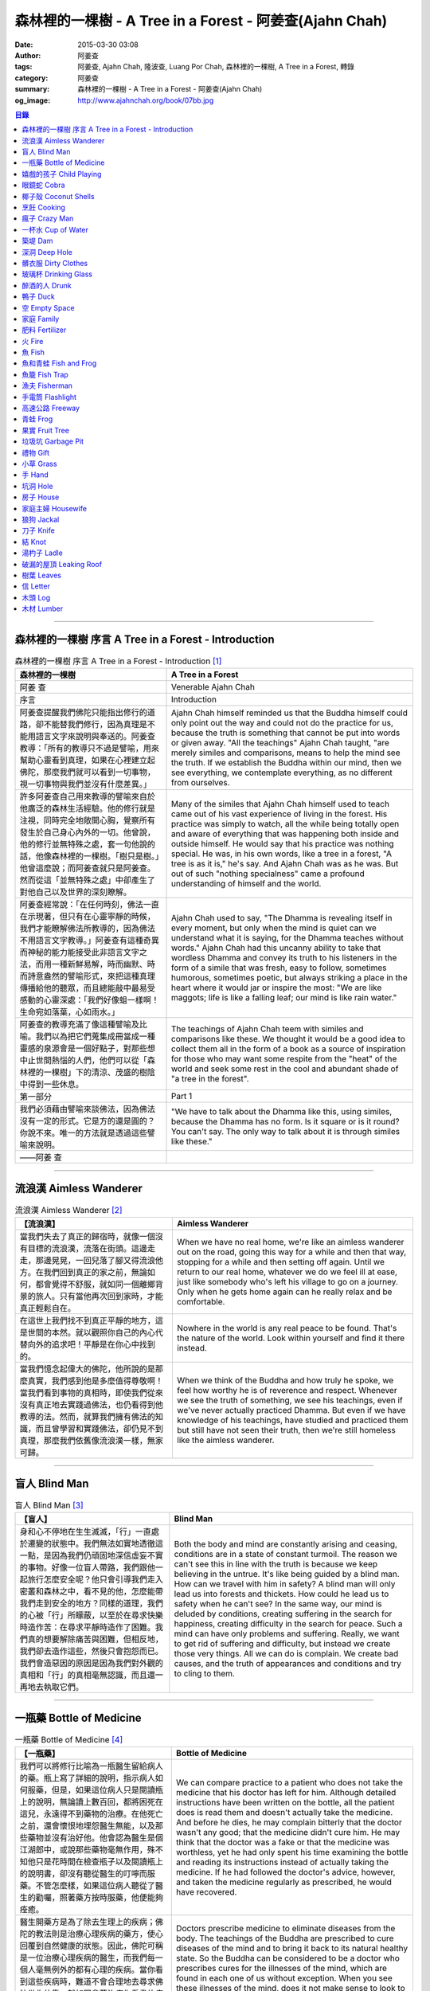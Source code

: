 森林裡的一棵樹 - A Tree in a Forest - 阿姜查(Ajahn Chah)
########################################################

:date: 2015-03-30 03:08
:author: 阿姜查
:tags: 阿姜查, Ajahn Chah, 隆波查, Luang Por Chah, 森林裡的一棵樹, A Tree in a Forest, 轉錄
:category: 阿姜查
:summary: 森林裡的一棵樹 - A Tree in a Forest - 阿姜查(Ajahn Chah)
:og_image: http://www.ajahnchah.org/book/07bb.jpg


.. contents:: 目錄
   :depth: 1

----

森林裡的一棵樹 序言 A Tree in a Forest - Introduction
+++++++++++++++++++++++++++++++++++++++++++++++++++++

.. list-table:: 森林裡的一棵樹 序言 A Tree in a Forest - Introduction [1]_
   :header-rows: 1

   * - 森林裡的一棵樹

     - A Tree in a Forest

   * - 阿姜 查

     - Venerable Ajahn Chah

   * - 序言

     - Introduction

   * - 阿姜查提醒我們佛陀只能指出修行的道路，卻不能替我們修行，因為真理是不能用語言文字來說明與奉送的。阿姜查教導：「所有的教導只不過是譬喻，用來幫助心靈看到真理，如果在心裡建立起佛陀，那麼我們就可以看到一切事物，視一切事物與我們並沒有什麼差異。」

     - Ajahn Chah himself reminded us that the Buddha himself could only point out the way and could not do the practice for us, because the truth is something that cannot be put into words or given away. "All the teachings" Ajahn Chah taught, "are merely similes and comparisons, means to help the mind see the truth. If we establish the Buddha within our mind, then we see everything, we contemplate everything, as no different from ourselves.

   * - 許多阿姜查自己用來教導的譬喻來自於他廣泛的森林生活經驗。他的修行就是注視，同時完全地敞開心胸，覺察所有發生於自己身心內外的一切。他曾說，他的修行並無特殊之處，套一句他說的話，他像森林裡的一棵樹。「樹只是樹。」他曾這麼說；而阿姜查就只是阿姜查。然而從這「並無特殊之處」中卻產生了對他自己以及世界的深刻瞭解。

     - Many of the similes that Ajahn Chah himself used to teach came out of his vast experience of living in the forest. His practice was simply to watch, all the while being totally open and aware of everything that was happening both inside and outside himself. He would say that his practice was nothing special. He was, in his own words, like a tree in a forest, "A tree is as it is," he's say. And Ajahn Chah was as he was. But out of such "nothing specialness" came a profound understanding of himself and the world.

   * - 阿姜查經常說：「在任何時刻，佛法一直在示現著，但只有在心靈寧靜的時候，我們才能瞭解佛法所教導的，因為佛法不用語言文字教導。」阿姜查有這種奇異而神秘的能力能接受此非語言文字之法，而用一種新鮮易解，時而幽默、時而詩意盎然的譬喻形式，來把這種真理傳播給他的聽眾，而且總能敲中最易受感動的心靈深處：「我們好像蛆一樣啊！生命宛如落葉，心如雨水。」

     - Ajahn Chah used to say, "The Dhamma is revealing itself in every moment, but only when the mind is quiet can we understand what it is saying, for the Dhamma teaches without words." Ajahn Chah had this uncanny ability to take that wordless Dhamma and convey its truth to his listeners in the form of a simile that was fresh, easy to follow, sometimes humorous, sometimes poetic, but always striking a place in the heart where it would jar or inspire the most: "We are like maggots; life is like a falling leaf; our mind is like rain water."

   * - 阿姜查的教導充滿了像這種譬喻及比喻。我們以為把它們蒐集成冊當成一種靈感的泉源會是一個好點子，對那些想中止世間熱惱的人們，他們可以從「森林裡的一棵樹」下的清涼、茂盛的樹陰中得到一些休息。

     - The teachings of Ajahn Chah teem with similes and comparisons like these. We thought it would be a good idea to collect them all in the form of a book as a source of inspiration for those who may want some respite from the "heat" of the world and seek some rest in the cool and abundant shade of "a tree in the forest".

   * - 第一部分

     - Part 1

   * - 我們必須藉由譬喻來談佛法，因為佛法沒有一定的形式。它是方的還是圓的？你說不來。唯一的方法就是透過這些譬喻來說明。

     - "We have to talk about the Dhamma like this, using similes, because the Dhamma has no form. Is it square or is it round? You can't say. The only way to talk about it is through similes like these."

   * - ——阿姜 查

     - 

----

流浪漢 Aimless Wanderer
+++++++++++++++++++++++

.. list-table:: 流浪漢 Aimless Wanderer [2]_
   :header-rows: 1

   * - 【流浪漢】

     - Aimless Wanderer

   * - 當我們失去了真正的歸宿時，就像一個沒有目標的流浪漢，流落在街頭。這邊走走，那邊晃晃，一回兒落了腳又得流浪他方。在我們回到真正的家之前，無論如何，都會覺得不舒服，就如同一個離鄉背景的旅人。只有當他再次回到家時，才能真正輕鬆自在。

     - When we have no real home, we're like an aimless wanderer out on the road, going this way for a while and then that way, stopping for a while and then setting off again. Until we return to our real home, whatever we do we feel ill at ease, just like somebody who's left his village to go on a journey. Only when he gets home again can he really relax and be comfortable.

   * - 在這世上我們找不到真正平靜的地方，這是世間的本然。就以觀照你自己的內心代替向外的追求吧！平靜是在你心中找到的。

     - Nowhere in the world is any real peace to be found. That's the nature of the world. Look within yourself and find it there instead.

   * - 當我們憶念起偉大的佛陀，他所說的是那麼真實，我們感到他是多麼值得尊敬啊！當我們看到事物的真相時，即使我們從來沒有真正地去實踐過佛法，也仍看得到他教導的法。然而，就算我們擁有佛法的知識，而且曾學習和實踐佛法，卻仍見不到真理，那麼我們依舊像流浪漢一樣，無家可歸。

     - When we think of the Buddha and how truly he spoke, we feel how worthy he is of reverence and respect. Whenever we see the truth of something, we see his teachings, even if we've never actually practiced Dhamma. But even if we have knowledge of his teachings, have studied and practiced them but still have not seen their truth, then we're still homeless like the aimless wanderer.

----

盲人 Blind Man
++++++++++++++

.. list-table:: 盲人 Blind Man [3]_
   :header-rows: 1

   * - 【盲人】

     - Blind Man

   * - 身和心不停地在生生滅滅，「行」一直處於遷變的狀態中。我們無法如實地透徹這一點，是因為我們仍頑固地深信虛妄不實的事物。好像一位盲人帶路，我們跟他一起旅行怎麼安全呢？他只會引導我們走入密叢和森林之中，看不見的他，怎麼能帶我們走到安全的地方？同樣的道理，我們的心被「行」所矇蔽，以至於在尋求快樂時造作苦：在尋求平靜時造作了困難。我們真的想要解除痛苦與困難，但相反地，我們卻去造作這些，然後只會抱怨而已。我們會造惡因的原因是因為我們對外觀的真相和「行」的真相毫無認識，而且還一再地去執取它們。

     - Both the body and mind are constantly arising and ceasing, conditions are in a state of constant turmoil. The reason we can't see this in line with the truth is because we keep believing in the untrue. It's like being guided by a blind man. How can we travel with him in safety? A blind man will only lead us into forests and thickets. How could he lead us to safety when he can't see? In the same way, our mind is deluded by conditions, creating suffering in the search for happiness, creating difficulty in the search for peace. Such a mind can have only problems and suffering. Really, we want to get rid of suffering and difficulty, but instead we create those very things. All we can do is complain. We create bad causes, and the truth of appearances and conditions and try to cling to them.

----

一瓶藥 Bottle of Medicine
+++++++++++++++++++++++++

.. list-table:: 一瓶藥 Bottle of Medicine [4]_
   :header-rows: 1

   * - 【一瓶藥】

     - Bottle of Medicine

   * - 我們可以將修行比喻為一瓶醫生留給病人的藥。瓶上寫了詳細的說明，指示病人如何服藥，但是，如果這位病人只是閱讀瓶上的說明，無論讀上數百回，都將困死在這兒，永遠得不到藥物的治療。在他死亡之前，還會懷恨地埋怨醫生無能，以及那些藥物並沒有治好他。他會認為醫生是個江湖郎中，或說那些藥物毫無作用，殊不知他只是花時間在檢查瓶子以及閱讀瓶上的說明書，卻沒有聽從醫生的叮嚀而服藥。不管怎麼樣，如果這位病人聽從了醫生的勸囑，照著藥方按時服藥，他便能夠痊癒。

     - We can compare practice to a patient who does not take the medicine that his doctor has left for him. Although detailed instructions have been written on the bottle, all the patient does is read them and doesn't actually take the medicine. And before he dies, he may complain bitterly that the doctor wasn't any good; that the medicine didn't cure him. He may think that the doctor was a fake or that the medicine was worthless, yet he had only spent his time examining the bottle and reading its instructions instead of actually taking the medicine. If he had followed the doctor's advice, however, and taken the medicine regularly as prescribed, he would have recovered.

   * - 醫生開藥方是為了除去生理上的疾病；佛陀的教法則是治療心理疾病的藥方，使心回覆到自然健康的狀態。因此，佛陀可稱是一位治療心理疾病的醫生，而我們每一個人毫無例外的都有心理的疾病。當你看到這些疾病時，難道不會合理地去尋求佛法做為依靠，就如同拿藥治療你看書的病一般嗎？

     - Doctors prescribe medicine to eliminate diseases from the body. The teachings of the Buddha are prescribed to cure diseases of the mind and to bring it back to its natural healthy state. So the Buddha can be considered to be a doctor who prescribes cures for the illnesses of the mind, which are found in each one of us without exception. When you see these illnesses of the mind, does it not make sense to look to the Dhamma as support, as medicine to cure your illnesses?

----

嬉戲的孩子 Child Playing
++++++++++++++++++++++++

.. list-table:: 嬉戲的孩子 Child Playing [5]_
   :header-rows: 1

   * - 【嬉戲的孩子】

     - Child Playing

   * - 我們對心性反覆地思惟之後，將會瞭解，心就只是心，不會有別的了。我們會明白，心就是心，這是它的本然。如果我們清楚地看清這一點，我們就不會去執著念頭和感覺，只要持續不斷地告訴自己：「它就是如此」，我們就不必要再加些什麼了。當這顆心如實地瞭解，它就能放下一切。雖然仍會有念頭和感覺，但是，每一個念頭和感覺都將失去作用。

     - When we have contemplated the nature of the heart many times, we will come to understand that the heart's ways are just as they are and can't be otherwise. They make up the nature of the heart. If we see this clearly, then we can detach from thoughts and feelings. And we don't have to add on anything more if we constantly tell ourselves that "that's just the way it is." When the heart truly understands, it lets go of everything. Thinking and feeling will be deprived of power.

   * - 就像剛開始被一個喜歡玩卻會干擾我們的小孩煩擾得很厲害，所以我們責打他，但是，事後我們逐漸明白活潑好動是小孩子的天性，於是我們會任他去玩。我們放下了，我們的煩惱也就消失了。為什麼煩惱會消失呢？因為，現在我們已經接受了孩子的天性，看法也已經改變了，而且已經接受事物的真實面目。我們放下，然後心將會變得更平靜。現在，我們已經有了正見。

     - It is like at first being annoyed by a child who likes to play in ways that annoy us so much we scold or spank him. But later we understand that it's natural for a child to play and act like that, so we leave him alone. We let go and our troubles are over. Why are they over? Because we now accept the natural ways of children. Our outlook has changed and we now accept the true nature of things. We let go and our heart becomes more peaceful. We now have right understanding.

----

眼鏡蛇 Cobra
++++++++++++

.. list-table:: 眼鏡蛇 Cobra [6]_
   :header-rows: 1

   * - 【眼鏡蛇】

     - Cobra

   * - 心理的活動就像能致人於死的眼鏡蛇。假如我們不去打擾一條眼鏡蛇，它自然會走它的；即使它非常毒，我們也不會受到它的影響；只要我們不走近它或去捉它，它就不會來咬我們。眼鏡蛇會照著它的本性行動，事情就是如此！如果你聰明的話，就別去惹它。同樣地，就讓那些不好的和好的順其自然——依它的本性而隨它去不要執著喜歡和不喜歡，如同你不會去打擾眼鏡蛇一樣。

     - Mental activity is like a deadly, poisonous cobra. If we don't interfere with a cobra, it simply goes its own way. Even though it may be extremely poisonous, we are not affected by it. We don't go near it, or take hold of it, and so it doesn't bite us. The cobra does what is natural for a cobra to do. That's the way it is. If you are clever, you'll leave it alone. Likewise, you let be that which is not good - you let it be according to its own nature. You also let be that which is good. Don't grab at liking and disliking, just as you wouldn't grab at the cobra.

   * - 一個聰明的人，將會以這種態度來對待在他心中升起的種種情緒。當善的情緒在心中生起時，讓它自是善的，並且瞭解它的本然；同樣地，我們也讓惡的自是惡的，讓它順其自然。不要執著，因為我們什麼都不要！我們不要惡，也不要善；我們不要負擔和輕鬆，乃至不求快樂和痛苦。當我們的欲求止息時，平靜便穩固地建立起來了。

     - One who is clever will have this kind of attitude towards the various moods that arise in his mind. When goodness arises, we let it be good. We understand its nature. In the same, we let be the non-good. We let it be according to its nature. We don't take hold of it because we don't want anything. We don't want evil. We don't want good. We don't want heaviness or lightness, happiness or suffering. When our wanting is at an end, peace is firmly established.

----

椰子殼 Coconut Shells
+++++++++++++++++++++

.. list-table:: 椰子殼 Coconut Shells [7]_
   :header-rows: 1

   * - 【椰子殼】

     - Coconut Shells

   * - 欲是染著的，但首先我們必須有欲才能開始修行「道」。假設你到市場去買椰子，提著它們回來時，路上，有人問你：「你為什麼要買這些椰子呢？」

     - Desire is a defilement. But we must first have desire in order to start practicing the Way. Suppose you went to buy coconuts at the market and while carrying them back home someone asked: "Why did you buy those coconuts?"

   * - 「買來吃啊！」

     - "I bought them to eat," you reply.

   * - 「你連殼也吃嗎？」

     - "Are you going to eat the shells, too?"

   * - 「當然不！」

     - "Of course not!"

   * - 「我不相信。如果你不打算吃殼，又為什麼要買椰子呢？」

     - "I don't believe you," he insists. "If you're not going to eat the shells, then why did you buy them?"

   * - 好，你怎麼說？你要怎樣回答這個問題？

     - Well, what do you say? How are you going to answer that question?

   * - 我們是靠著慾望起修的，如果我們沒有慾望，我們就不會去修行。你知道嗎？！這樣思惟可以產生智慧。例如：那些椰子，你要連殼子也一起吃下去嗎？當然不！那又為什麼要椰子殼呢？因為椰子殼的用途是將椰子給包起來，吃了過後，再將殼給扔掉，就沒問題了。

     - We practice with desire to begin with. If we didn't have desire, we wouldn't practice. Contemplating in this way can give rise to wisdom, you know. For example, those coconuts: Are you going to eat the shells as well? Of course not. Then why do you take them? They're useful for wrapping the coconuts in. If after eating the coconuts you throw the shells away, there is no problem.

   * - 我們的修行也是如此。我們不是要吃殼，只不過現在還不是丟掉殼的時候。我們先將它們收藏起來，就如我們依靠慾望修行一樣，修行便是如此。如果有人硬要說我們連椰子殼也吃，那是他們的事，與我們無關，只要我們清楚自己在做什麼就夠了。

     - Our practice is the same. We keep desire first, just like we do with the coconut shells, for it's still not time to "throw" it away. This is how the practice is. If somebody wants to accuse us of eating coconut shells, that's their business. We know what we're doing.

----

烹飪 Cooking
++++++++++++

.. list-table:: 烹飪 Cooking [8]_
   :header-rows: 1

   * - 【烹飪】

     - Cooking

   * - 首先我們要訓練我們的身和口遠離穢惡，這就是功德。有些人認為要有功德必須整天整夜地背誦巴利文的經句，但事實上，只要使你的身、口清爭無瑕疵，就是功德了。這並不難解，就像在烹調食物，我們放一點點這個，放一點點那個，直到恰到好處、美味可口為止。一旦調配出美味的食物時，就不需再添加任何的東西，因為正確的佐料都已經加了。同樣的道理，確定我們的身行和言語沒有缺失，這樣就可以帶給我們「美味」和恰到好處的功德。

     - At first, we train the body and speech to be free of unwholesomeness. This is virtue. Some people think that to have virtue you must memorize Pali phrases and chant all day and night, but really all you have to do is make your body and speech blameless, and that's virtue. It's not so difficult to understand. It's just like cooking food - put in a little bit of this and a little bit of that until it's just right and it's delicious. And once it's delicious, you don't have to put anything else into it. The right ingredients have already been added. In the same way, taking care that our actions and speech are proper will give us delicious virtue, virtue that is just right.

----

瘋子 Crazy Man
++++++++++++++

.. list-table:: 瘋子 Crazy Man [9]_
   :header-rows: 1

   * - 【瘋子】

     - Crazy Man

   * - 假設一日清晨，你正走在路上要去工作，有個人無禮地向你叫喊辱罵，霎時，你一聽到這辱罵聲，正常的心便立刻轉變了，你覺得很不舒服，覺得很憤怒和受辱，所以你想要報復。

     - Suppose one morning, you're walking to work and a man starts yelling insults at you. As soon as you hear his insults, your mind gets agitated. You don't feel so good, you feel angry and hurt, and you want to get even!

   * - 幾天以後，另一個人來你家拜訪，並且告訴你：「嘿，那幾天辱罵你的那個人，他瘋了！而且已經好幾年了！他都是這樣辱罵每個人，但是沒有人會去在意他說的話。」當你聽到這兒，霎時，自在了起來。那以往積鬱在你身上數日的憤怒和不快，完全地消失了，為什麼呢？因為現在你已知道事情的真相。以前你還不知道時，認為那個人是正常的，所以你會憎恨他，同時也導致你痛苦。一旦真相大白，事過境遷：「噢，他是個瘋子！事情原來如此。」

     - A few days later, another man comes to your house and tells you, "Hey, that man who abused you the other day, he’s crazy! Has been for years! He abuses everybody like that. Nobody takes notice of anything that he says." As soon as you hear this, you are suddenly relieved. That anger and hurt that you've pent up within you all these days melt away completely. Why? Because now you know the truth. Before, you didn't. You thought that man was normal, so you were angry at him and that caused you to suffer. As soon as you found out the truth, however, everything changed: "Oh, he's mad! That explains everything!"

   * - 當你瞭解到這點時，你覺得很舒服，因為你已親身體驗。瞭解了以後，你就能放下。假如你不明白真相，就會去執著。當你認為那位辱罵你的人是正常時，你可能會殺了他，但當你發現事情的真相——他精神失常，你便覺得舒服多了。這就是瞭解真理。

     - When you understand the truth, you feel fine because you know for yourself. Understanding, you can then let go. If you don't know the truth, you cling right there. When you thought that the man who abused you was normal, for example, you could have killed him. But when you found out the truth, that he was mad, you felt much better. This is knowledge of the truth.

   * - 一個見法的人也有類似的經驗。貪、嗔、痴的消失，是以同樣的方式消失的。當我們不了知這三毒時，我們會認為：「我能夠怎樣呢？我的貪和嗔是如此熾盛。」這並不是清明的認知，跟以為那瘋子是神智健全其實是一樣。只有當我們最後知道他精神失常時，我們的焦慮才得以釋懷。沒有任何人能告知你這些，唯有當心親自體認時，它才能絕滅和捨棄執著。

     - Someone who sees the Dhamma has a similar experience. When attachment, aversion and delusion disappear, they disappear in the same way. As long as we don't know these things, we think, "What can I do? I have so much greed and aversion." This is not clear knowledge. It's just the same as when we thought the madman was sane. Until we learned that he was really otherwise, we weren't able to let go of our hurt and anger. Only when the mind sees for itself, can it uproot and relinquish attachment.

----

一杯水 Cup of Water
+++++++++++++++++++

.. list-table:: 一杯水 Cup of Water [10]_
   :header-rows: 1

   * - 【一杯水】

     - Cup of Water

   * - 來拜訪我的人中，有很多在社會上已有著高等的地位，他們當中有富商、大學畢業的、教師與政府官員。他們內心充滿對事物的種種看法。他們太聰明了，以致聽不進別人的話。這就像一杯水。如果一個杯子裡充滿了骯髒不新鮮的水，它並沒有什麼用處。只有當髒水倒盡，它才有可用之處。你們必須先除去你們充滿意見的心，然後才能領悟。我們的修行是超越聰明與愚痴的，如果你認為你很聰明、富有、重要、是佛學專家，這就掩蓋了「無我」的真諦了。你所見到的只是自己——我、我的。然而，佛教是入下「自我」的。那些太聰明的人將永遠學不到東西，他們首先必須除去他們的才智——空掉他們的「杯子」。

     - Many of those who came to see me have a high standing in the community. Among them are merchants, college graduates, teachers, and government officials. Their minds are filled with opinions about things. They are too clever to listen to others. It is like a cup of water. If a cup is filled with stale, dirty water, it is useless. Only after the old water has been thrown out can the cup become useful again. You must empty your minds of opinions, then you will see. Our practice goes beyond cleverness and stupidity. If you think that you are clever, wealthy, important, or an expert in Buddhism, you cover up the truth of non-self - I and mine. But Buddhism is letting go of self. Those who are too clever will never learn. They must first get rid of their cleverness, first empty their "cup".

----

築堤 Dam
++++++++

.. list-table:: 築堤 Dam [11]_
   :header-rows: 1

   * - 【築堤】

     - Dam

   * - 在定力的訓練裡，是去修行以使心能安定和堅毅，這能帶來心的平靜。通常，我們這顆心是搖擺不定的，要控制它很困難。心隨著感官外馳散亂，就像水到處流竄一樣。雖說如此，人類卻懂得如何控制水，而使它更益於人類。人類很聰明，他們知道如何築堤防水，興建大型水庫和渠道——這一切都只是為了治理水，使水能更充分地被運用而不致於到處亂竄，最後流到最低處，而浪費了水的功能。

     - The training in concentration is the practice to make the mind firm and steady. This brings about peacefulness of mind. Usually our minds are moving and restless, hard to control. The mind follows sense distractions wildly, just like water flowing this way and that. Men, though, know how to control water so that it is of greater use to mankind. Men are clever. They know how to dam water, make large reservoirs and canals - all of this merely to channel water and make it more usable, so that it doesn't run wild and eventually settle down into a few low spots, its usefulness wasted.

   * - 同樣的，這顆已經「築堤」、被控制、經常訓練的心，將會獲得難以計量的利益。佛陀自己教導說：「已被控制的心，會帶來真正的快樂，因此，為了最大的利益，你們得好好訓練你們的心！」相同地，我們週遭所看到的動物——大象、馬、水牛等等，在它們能被利用來工作之前，都必須先受過訓練，也唯有在訓練之後，它們的力量才能帶給我們利益。

     - So, too, the mind that is dammed and controlled, trained constantly, will be of immeasurable benefit. The Buddha himself taught, "The mind that has been controlled brings true happiness, so train your minds well for the highest benefits." Similarly, the animals we see around us - elephants, horses, buffalos, and so on - must be trained before they can be useful for work. Only after they have been trained is their strength of benefit to us.

   * - 同樣的道理，已「築堤」的心將帶來比一顆未經訓練的心還要多倍的福澤。佛陀和他的聖弟子們，和我們都一樣在同一個方法下起步——有一顆未經訓練的心。但是，看看他們後來是如何成為我們所尊敬的對象，並且看我們能從他們的教化中得到多少的利益。真的，看看從這些曾經體驗心的訓練而為了達到解脫自在的人們身上，到底帶來了什麼樣的利益給整個世界。在所有的職業中或任何的情形況下，一顆受過控制與訓練的心是套更好且能幫助我們的設備，訓練過的心可以保持我們的生活平衡，使工作更得心應手。並且要發展和培養理性，以便控制我們的行動。只要我們追隨這顆訓練得宜的心，最後，喜悅也會隨著增長起來。

     - In the same way, the mind that has been trained will bring many more blessings than an untrained mind. The Buddha and His Noble Disciples all started out in the same way as us - with untrained minds. But, afterwards, look how they became the subjects of reverence for us all. And see how much benefit we can gain from their teachings. Indeed see what benefits have come to the entire world from these men who had gone through the training of the mind to reach the freedom beyond. The mind controlled and trained is better equipped to help us in all professions, in all situations. The disciplined mind will keep our lives balanced, make work easier, and develop and nurture reason to govern our actions. In the end, our happiness will increase accordingly as we follow the proper mind training.

----

深洞 Deep Hole
++++++++++++++

.. list-table:: 深洞 Deep Hole [12]_
   :header-rows: 1

   * - 【深洞】

     - Deep Hole

   * - 大多數人想行善只是為了功德，但是他們卻不願捨棄惡行，這就叫做「洞太深了」。

     - Most people just want to perform good deeds to make merit, but they don't want to give up wrongdoing. It's just that "the hole is too deep."

   * - 假設有一個洞，洞下面有東西，現在，只要有人將他的手伸進洞裡卻摸不著底面的話，他就會說：「洞太深了。」如果有百或千個人將他們的手伸進洞裡，他們也同樣會說：「這個洞太深了。」可是，卻沒人會說是自己的手太短了！我們必須回到自己身上，退一步反觀自己，不要埋怨是洞太深，而應該回過頭來看看你自己的手臂。如果你可以看透這點，那麼，在你的性靈道上便能更上一層樓，進而尋找到快樂。

     - Suppose there was a hole and there was something at the bottom of it. Now anyone who put his hand into the hole and didn't reach the bottom would say the hole was too deep. If a hundred or a thousand people put their hands down the hole, they'd all say, "The hole is too deep!" No one would say that his arm was too short. We have to come back to ourselves. We have to take a step back and look at ourselves. Don't blame the hole for being too deep. Turn around and look at your own arm. If you can see this, then you will make progress on the spiritual path and will find happiness.

----

髒衣服 Dirty Clothes
++++++++++++++++++++

.. list-table:: 髒衣服 Dirty Clothes [13]_
   :header-rows: 1

   * - 【髒衣服】

     - Dirty Clothes

   * - 當我們的身體是髒的，而且穿上髒的衣服時，我們的心也將感到不舒服和沮喪，這是很自然的事。如果我們保持身體潔淨，穿乾淨、整齊的衣服，便能使我們的心輕快高興起來。

       同樣地，不守戒律，我們的身行和言語也就不清淨，這就是造成心理的不快樂、苦惱而沉重的原因。如果我們遠離了正確的修行，這會障礙我們徹見存在我們心中的法的本質。健全的身行和言語在於一顆正確訓練的心。因為是心傳達命令給身和語，所以，我們必須由「訓練我們的心」來不斷修行。

     - It is only natural that when our body is dirty and we put on dirty clothes that our mind will not be light and cheerful but will feel uncomfortable and depressed. So, too, when morality is not practiced, our bodily actions and speech are dirty. This causes the mind to be unhappy, uncomfortable, and distressed. We become separated from right practice and this prevents us from penetrating into the essence of the Dhamma in our mind. Wholesome bodily actions and speech themselves depend on the mind properly trained, since mind orders body and speech. Therefore, we must continue to practice by training our minds.

----

玻璃杯 Drinking Glass
+++++++++++++++++++++

.. list-table:: 玻璃杯 Drinking Glass [14]_
   :header-rows: 1

   * - 【玻璃杯】

     - Drinking Glass

   * - 我如何找到正見呢？我就簡單地以手中正握著的杯子回答你們。它對我們而言似乎是清潔實用的，可用來飲水，更可以長時間的保存。所謂的正見是要將它看做是破的玻璃，彷彿已經碎裂了。不久以後，它將破碎。如果你在使用它時，心存這種見解——它只是元素所組合而成的杯子的形狀，終歸破滅。那麼不論它發生什麼事，你都不會有任何煩惱。同樣的道理，身體就像這杯子，它也將破碎、死亡，你們必須瞭解這個道理。但是，瞭解這個道理並不表示你應該結束自己的生命，就像不應該因此去打碎這杯子或丟掉它一樣。杯子是個可以使用直到它自然破損的東西。同樣地，身體有如一輛車子，利用它直到它回歸自然。你們該做的是去瞭解一切事物的本然。這種正見可以使你們無繫縛地生存於整個變動的世界中。

     - How can you find right understanding? I can answer you simply by using this glass of water I am holding. It appears to us as clean and useful, something to drink from and keep for a long time. Right understanding is to see this as broken glass, as if it has already been shattered. Sooner or later, it will be shattered. If you keep this understanding while you are using it - that all it is is a combination of elements which come together in this form and then break apart - then no matter what happens to the glass, you will have no problem. The body is like the glass. It is also going to break apart and die. You have to understand that. Yet when you do, it doesn't mean you should go and kill yourself, just as you shouldn't take the glass and break it or throw it away. The glass is something to use until it falls apart in its own natural way. In the same way, the body is a vehicle to use until goes its own way. Your task is to see what the natural way of things is. This understanding can make you free in all the changing circumstances of the entire world.

----

醉酒的人 Drunk
++++++++++++++

.. list-table:: 醉酒的人 Drunk [15]_
   :header-rows: 1

   * - 【醉酒的人】

     - Drunk

   * - 任何人執著於感官就好比一位肝藏還沒被破壞的好酒者，不知道什麼時候才喝得夠。他繼續沉浸其中，不知節制地喝，喝上癮了，到後來必定會生病受苦。

     - Anyone attached to the senses is like a drunkard whose liver is not yet cooked. He does not know when he has had enough. He continues to indulge and drink carelessly. He's caught badly and later suffers illness and pain.

----

鴨子 Duck
+++++++++

.. list-table:: 鴨子 Duck [16]_
   :header-rows: 1

   * - 【鴨子】

     - Duck

   * - 你的修行就好像養鴨一樣。你的責任便是餵牠和給它水。不管鴨子成長得快或慢都是鴨的事，與你無關。放下，然後盡你自己的責任。你的責任就是修行。如果修行的速度迅速或遲緩，清清楚楚即可，別去強迫它。這種的修行具有良好的基礎。

     - Your practice is like raising a duck. Your duty is to feed it and give it water. Whether the duck grows fast or slowly is its business, not yours. Let it go and just do your own work. Your business is to practice. If it's fast or slow, just know it, don't try to force it. This kind of practice has a good foundation.

----

空 Empty Space
++++++++++++++

.. list-table:: 空 Empty Space [17]_
   :header-rows: 1

   * - 【空】

     - Empty Space

   * - 人們響往涅槃，不過，一旦你告訴他們那兒空無一物時，心裡馬上起第二想。但那兒什麼也沒有，空無一物。看看這兒的屋頂和地板；屋頂代表「有」，而地板也代表「有」，你可以站在屋頂上，也可以站在地板上，但是，在屋頂和地板之間的空間卻無處可站。沒有「有」的地方，就是「空」的所在；直接地，涅槃即是「空」。人們一聽到這兒便退卻不想去了。他們怕會見不著自己的孩子和親戚。

     - People want to go to Nibbana but when you tell them that there is nothing there, they begin to have second thoughts. But there's nothing there, nothing at all! Look at the roof and floor here. Think of the roof as a "becoming" and the floor as a "becoming", too. You can stand on the roof and you can stand on the floor, but in the empty space between the roof and the floor there is no place to stand. Where there is no becoming, that's where there's emptiness, and to put it bluntly, we say that Nibbana is this emptiness. People hear this and they back up a bit. They don't want to go. They're afraid that they won't see their children or relatives.

   * - 這就是為什麼當我們祝福在家人的時候，會說：「祝你們長壽、美麗、健康、快樂。」他們就會很高興，可是，一旦你談起「放下」和「空」時，他們便不想聽了。但你是否見過一個外表美麗、體力充沛或非常或非常幸福的老人？沒有！然而我們卻說：「長壽、美麗、健康、快樂。」他們也非常歡喜。他們執著「有」，執著生死輪迴。他們歡喜站在屋頂和地板上面，很少有人敢「站」在中間的「空」間。

     - That's why whenever we bless the laity by wishing them long life, beauty, and strength, they become very happy. However, if we start talking about letting go and about emptiness they don't want to hear about it. But have you ever seen a very old person with a beautiful complexion, or a lot of strength, or a lot of happiness? No! But we wish them long life; beauty, happiness and strength, and they are all pleased. They're attached to becoming, to the cycle of birth and death. They prefer to stand on the roof or on the floor. Few are they who dare to stand in the empty space between.

----

家庭 Family
+++++++++++

.. list-table:: 家庭 Family [18]_
   :header-rows: 1

   * - 【家庭】

     - Family

   * - 如果你想尋找佛法，它不在森林裡、山裡或洞穴中，而是在心裡。法有它自己的語言，那就是「經驗的語言」。概念與經驗之間有極大的差異。就以一杯熱水裡，都會有相同的經驗——熱，我們可以用不同語言的文字來表達。同樣地，任何人只要深入地洞察內心，不論什麼文化、地域或語言也會有相同的經驗。如果在你們心中，賞到了真理的滋味、法的滋味，你們會像一個大家庭一樣，猶如父母、兄弟、姐妹，因為你們已賞到了與所有人都一致的「心的本質」。

     - If you want to find Dhamma, it has nothing to do with the forest with mountains or the caves. It's only in the heart, and has its own language of experience. There is a great difference between concepts and direct experience. With a glass of hot water, whoever puts his finger into it will have the same experience - hot - which can be expressed in as many different words as there are different languages. Similarly, whoever looks deeply into the heart will have the same experience, no matter what his nationality, culture, or language may be. If in your heart you come to that taste of truth, of Dhamma, then you become like one big family - like mother and father, sisters and brothers - because you've tasted that essence of the heart which is the same for all.

----

肥料 Fertilizer
+++++++++++++++

.. list-table:: 肥料 Fertilizer [19]_
   :header-rows: 1

   * - 【肥料】

     - Fertilizer

   * - 我們的雜染好似我們修行的肥料。如同我們取一些髒的東西——雞屎、牛糞，灑在我們的果樹上，長出來的果實才會豐碩且香甜。在痛苦之中，有快樂；在煩惱(混亂)之中有寧靜。

     - Our defilements are like fertilizer for our practice. It's the same as taking filthy stuff like chicken manure and buffalo dung to fertilize our fruit trees so that the fruit will be sweet and abundant. In suffering, there is happiness; in confusion there is calm.

----

火 Fire
+++++++

.. list-table:: 火 Fire [20]_
   :header-rows: 1

   * - 【火】

     - Fire

   * - 世上沒有一朝可成之事，所以剛開始在我們的修行裡，是看不到什麼結果的。就像我常告訴你們的譬喻：一個人試圖磨擦兩根木棍取火，他告訴自己說：「他們說這裡有火。」於是便開始使勁地磨擦。他很性急，不斷地磨擦，就是沒什麼耐性，心想火，卻一直沒有火的影子。他有點灰心，所以就停下來休息一會兒，後來又再開始，但是到了那時候，熱度都已經冷卻，所以進展得很慢。他就是磨擦持續的時間不夠久，以致一再地磨擦又磨擦，直到疲倦了，就將整個工作停頓下來，再說，他不只是疲倦，同時也變得愈來愈灰心，最後完全放棄且很堅決地說：「這裡根本沒有火。」

     - Nothing happens immediately, so in the beginning we can't see any results from our practice. This is like the example that I have often given you of the man who tries to make fire by rubbing two sticks together. "They say there's fire here!" He says, looking at his sticks. He then begins rubbing energetically. He rubs on and on, but soon becomes impatient. He wants to have that fire, but the fire just won't come, so he gets discouraged and stops to rest for while. When he starts again the initial heat that he had worked up has already been lost so the going is slow. He just doesn't keep at long enough. He rubs and rubs until he is tired and stops altogether. Not only is he tired, but he becomes more and more discouraged. "There is no fire here!" He finally decides and gives up completely.

   * - 事實上，他一直在做，但是卻沒有足夠的熱度可以引火，火一直潛在那兒，只是他沒有持續到最後。除非我們能達到平靜，否則心將依舊如前。因此我們偉大的導師說：「只要繼續做，繼續修行。」我們可能會認為：「如果我仍然不懂，我該怎麼辦才好？」但是，除非我們如法修持，否則智慧是不會現前的，所以我們說要持續地修行。只要不停地修行，我們就會開始思索自己的所作所為和修行。

     - Actually he was doing the work, but there wasn't enough heat to start the fire. The fire was there all the time, but he didn't carry on to the end. Likewise with the mind. Until we are able to reach peace, the mind will continue in its confusion. For this reason the teacher says, "Just keep on doing it. Keep on with the practice!" Maybe we think, "If I don't yet understand, how can I do it?" Until we're able to practice properly, wisdom won't arise. So we say just keep on with it.

----

魚 Fish
+++++++

.. list-table:: 魚 Fish [21]_
   :header-rows: 1

   * - 【魚】

     - Fish

   * - 我們不想要慾望，但是，如果沒有慾望，為何修行呢？我們要有修行的慾望。「想要」與「不想要」，兩者皆是雜染、煩惱、無明和愚痴。佛陀也有慾望。慾望一直存在著，它只是心的一種現象。有智慧的人也有慾望，但是，沒有執著。我們的慾望，就好像在網中抓一條大魚一樣——我們需要等待，直到大魚筋疲力盡之後，便可以輕易的捕獲它。但我們得一直盯著它使它無法逃脫。

     - We don't want desire, but if there is no desire, why practice? We must have desire to practice. Buddha had desire too. It's there all the time, but it's only a condition of the mind. Those with wisdom, however, have desire but no attachment. Our desires are like catching a big fish in a net - we must wait until the fish loses strength and then we can catch it easily. But all the time we must keep on watching it so that it doesn't escape.

----

魚和青蛙 Fish and Frog
++++++++++++++++++++++

.. list-table:: 魚和青蛙 Fish and Frog [22]_
   :header-rows: 1

   * - 【魚和青蛙】

     - Fish and Frog

   * - 如果你執著於感官，就跟上了鉤的魚兒一樣，當漁夫來了儘管你怎樣掙扎，都無法掙脫。事實上，你並不像一隻上鉤的魚兒，而更像一隻青蛙。青蛙是把整個釣鉤吞進腸子裡頭，而魚兒祗是口被鉤住而已！

     - If you attach to the senses, you're the same as a fish caught on a hook. When the fisherman comes, you can struggle all you want, but you won't be able to get loose. Actually you're not caught like a fish, but more like a frog. A frog gulps down the whole hook right to its guts. A fish just gets it caught in its mouth.

----

魚籠 Fish Trap
++++++++++++++

.. list-table:: 魚籠 Fish Trap [23]_
   :header-rows: 1

   * - 【魚籠】

     - Fish Trap

   * - 如果你清楚地看到了事物的利害關係，就不須等到他人來告訴你。回想一下一位在他魚籠裡找到東西的漁夫的故事。他知道有東西在裡面，也聽到它在魚籠裡面拍動。他認為是一隻魚，於是便將手伸進魚籠裡，竟發現是另一類生物。他看不見所以無法確定到底是什麼。可能是修鰻，不過也有可能是條蛇。如果將它扔掉，他也許會後悔……，如果是條鰻，就可以成為晚餐的佳餚。從另外一方面來看，如果他持續不放，最後竟發覺是條蛇，它可能就會咬他，不過不敢確定。但是，他的慾望卻強烈到不肯放手，只因為那可能就是條鰻。在他抓出的那一刻，霎時見到是條蛇時，不論如何，都會毫不遲疑地馬上扔開它，而不須等到他人喊：「嘿，那是條蛇趕快扔了它！」親睹蛇時比聽人家的警告更清楚地告訴他應該怎麼做。為什麼呢？因為他認識危險——蛇會咬你，並且會導致你死亡。這還需要有人告訴他嗎？同樣的道理，如果我們修行直到我們見到事物的本來面目，我們就不會去干預對自己有害的事物了。

     - If you see clearly the harm in the benefit of something, you won't have to wait for others to tell you about it. Consider the story of the fisherman who finds something in his fish trap. He knows something is in it because he can hear it flopping about inside. Thinking it's a fish; he reaches his hand into the trap, only to grab hold of a different kind of animal. He can't see it, so he's not sure what it is. It could be an eel, but it could also be a snake. If he throws it away, he may regret it, for if it turns out to be in eel, he'll have lost something nice for dinner. On the other hand, if he keeps on holding onto it and it turns out to be a snake, it may bite him. He's just not sure. But his desire is so strong that he holds on, just in case it's an eel. The minute he brings it out and sees that it's a snake, however, he doesn't hesitate to fling it away from himself. He doesn't have to wait for someone to call out, "Hey, it's a snake! Let go!" The site of the snake tells him what to do more clearly than words could ever do. Why? Because he sees the danger - snakes can bite and make you very sick or kill you. Who has to tell him about that? In the same way, if we practice until we see things as they are, we won't meddle with things that are harmful.

----

漁夫 Fisherman
++++++++++++++

.. list-table:: 漁夫 Fisherman [24]_
   :header-rows: 1

   * - 【漁夫】

     - Fisherman

   * - 我們的禪定(靜慮)的修行可以使我們開解。舉個例子來說吧：譬如有個正在收網的漁夫，網中有條大魚，你能推想他收網時的心情是如何嗎？如果他深怕大魚跑掉，就會迫不及待地硬扯那網子，在他覺察之前，魚兒已經因為他操之過急而讓它跑掉了。

     - Our practice of contemplation will lead us to understanding. Let us take the example of a fisherman pulling in his net with a big fish in it. How do you think he feels when pulling it in again? If he's afraid that the fish will escape, he'll rush and start to struggle with the net, grabbing and tugging at it. In this way, before he knows it, the big fish will have escaped. The fisherman mustn't try to hard.

   * - 古時候，他們會這樣教我們：你們應該慢慢地來，小小心心地收網，以免讓魚兒脫逃。我們修行也正是如此，慢慢地靠修持來摸索出自己的道路，小心地收網以免遺漏了。有時，我們會遇到不喜歡修行的時候，也許我們不想瞭解，也不想知道，但是我們卻要繼續修行下去，繼續為修行摸索下去，這就是修行。如果喜歡修行，就去修行；不喜歡修行，也一樣要修行，就是要持之以恆。

     - In the old days, they taught that we should do it gradually, carefully gathering it in without losing it. This is how it is in our practice. We gradually feel our way with it, carefully gathering it in without losing it. Sometimes it happens that we don't feel like practicing. Maybe we don't want to look, or maybe we don't want to know, but we keep on with it. We continue feeling for it. This is the practice. If we feel like doing it, we do it. If we don't feel like doing it, we do it just the same. We just keep on doing it.

   * - 我們若是精進修行，那麼，信心就會給我們的修行帶來力量。不過，在此階段，我們仍然沒有智慧，縱使我們非常精進，也無法從修行中得到多少益處。這種情況會持續一段很長的時間，因而使我們生起一種永遠無法尋到正道的感覺，也或許覺得自己達不到平靜，或覺得自己沒有具備足夠的條件來修行，乃至認為「道」是件不可能的事。於是我們便放棄了！

     - If we are enthusiastic about our practice, the power of our faith will give us the energy needed to practice, but we will still be without wisdom. Being energetic alone won't make us benefit much from our practice. On the contrary, after practicing energetically for long time, the feeling that we are not going to find the Way may arise. We may feel that we cannot find peace, or that we're not sufficiently equipped to do the practice. Or maybe we feel that this Way just isn't possible anymore. So we give up!

   * - 說到這點，我們必須非常、非常地小心，我們要以很大的耐心和毅力，猶如網起大魚一樣——逐漸與它探索出自己的方法，然後小心地把魚網收回，扯那網子才不會太困難，所以我們繼續不斷地收網。經過一段時間以後，魚兒累得不能再掙扎時，我們就能輕而易舉地捕獲它了。這些都是修行通常會發生的事，不過我們只須慢慢地修持和小心謹慎地將修行聚集在一起。我們就是用這種方式來禪修的。

     - At this point, we must be very, very careful. We must use patience and endurance. It's just like pulling in the big fish - we gradually feel our way with it, we carefully pull it in. The struggle won't be too difficult, so continue to pull it in without stopping. Eventually, after some time, the fish becomes tired and stops fighting and we're able to catch it easily. Usually this is how it happens. We practice gradually and carefully, gathering it together. It's in this manner that we do our contemplation.

----

手電筒 Flashlight
+++++++++++++++++

.. list-table:: 手電筒 Flashlight [25]_
   :header-rows: 1

   * - 【手電筒】

     - Flashlight

   * - 在佛教裡，我們不斷地聽到放下而不要去執著任何事物，這是什麼意思呢？意思是要我們取而不著。就拿這隻手電筒做比方吧！我們會想知道：「這是什麼？」所以我們將它拾起，才發現：「噢，原來是隻手電筒。」於是就會放下它。我們以這種方式來取。如果什麼都不取，我們能做什麼呢？行禪或其他的事都不能做了，所以首先我們必須要取。是的，是欲求沒錯，但未來它將導引你到達圓滿。

     - In Buddhism we are endlessly hearing about letting go and about not clinging to anything. What does this mean? It means to take hold of but not to cling. Take this flashlight, for example. We wonder: "What is this?" So we pick it up: "Oh, it's a flashlight." Then we put it down again. We take hold of things, even of wanting, in this way. If we didn't take hold of wanting, what could we do? We couldn't do walking meditation or anything else. It's wanting, yes, a defilement, that's true, but later on that leads to perfection. So we must take hold of things first.

   * - 到這裡來也是一樣。首先你必須想來這裡，如果你不想來，今天你們也不會在此地。我們是因慾望而有行動的，但當慾望升起時，不要去執著它，就好像我們不會去執著那隻手電筒一樣——「這是什麼？」我們撿起來，「噢，是隻手電筒！」於是就放下它。這就是「取而不著」的含義。知道了後，就放下，不要愚痴地執著事物，但要以智慧「取」，然後放下它們。善或惡，兩者皆要全盤放下。

     - It is like coming here. First you had to want to come here. If you didn't want to, you wouldn't be here today. We do things because of wanting, but when wanting arises, we don't cling to it, just like we don't cling to that flashlight - "What's this?" We pick it up. "Oh, it's a flashlight." We then put it down again. This is what "holding but not clinging" means. We know and then we let go. We don't foolishly cling to things, but we "hold" them with wisdom and then let them go. Good or bad, we let them all go.

----

高速公路 Freeway
++++++++++++++++

.. list-table:: 高速公路 Freeway [26]_
   :header-rows: 1

   * - 【高速公路】

     - Freeway

   * - 錯誤的知見是認為我們就是「行」，我們是快樂和不快樂。像這樣的瞭解是對事物的真實本性仍未完全清楚的瞭解。所謂的真理是：我們無法強迫所有事物聽從我們的慾望，它們都必須遵循自然的法則。

     - Not having full, clear knowledge of the true nature of things, we will go on thinking that we are the sankharas or that we are happiness and unhappiness. The truth is that we can't force things to follow our desires. They follow the way of Nature.

   * - 這有一個簡單的譬喻：假設你坐在高速公路中央，有很多汽車和卡車急撞你而來，你不能生氣地對車子喊道：「不准行駛到這裡！不准行駛到這裡！」這是高速公路，你不能這樣告訴他們，所以你該怎麼辦呢？你必須下高速公路！高速公路是車子行駛的地方，假如你不准車子在那裡，你就會痛苦。

     - A simple comparison is this: Suppose you go and sit in the middle of a freeway with the cars and trucks speeding down toward you. You can't get angry at the cars, shouting, "Don't drive over here! Don't drive over here!" It's a freeway. You can't tell them that. So what can you do? You get off the road. The road is the place where cars run. If you don't want the cars to be there, you suffer.

   * - 「行」也是一樣的，我們說是它們擾亂我們，如同我們靜坐時聽到聲音一樣，我們認為：「噢！是那聲音在干擾我。」假如我們認為是聲音干擾了我們，我們將會因此而痛苦。如果我們再深入地觀察，我們會瞭解，原來是我們出去幹擾了那聲音。聲音其實只是聲音。假如能這樣理解，那麼聲音也只是聲音。我們可以讓它去！我們瞭解聲音是一回事兒，和我們並不相干。這是真知真理，兩邊你皆看透了，所以才得果樹平靜。假如你只看到一邊，痛苦！一旦看穿兩邊，便是遵循中道了。這是心的正確的修行，也就是我們所謂的「修正我們的知見」。

     - It's the same with sankharas. We say they disturb us, like when we sit in meditation and hear a sound. We think, "Oh, that sound's bothering me!" If we understand that the sound bothers us, then we suffer accordingly. If we investigate a little deeper, we will see that it's we who go out and disturb the sound. The sound is simply sound. If we understand it in this way, then there's nothing more to it. We leave the sound alone. We see that the sound is one thing and we are another. This is real knowledge of the truth. We see both sides, so we have peace. If we see only one side there is suffering. Once we see both sides, then we follow the Middle Way. This is the right practice of the mind. This is what we call straightening out our understanding.

   * - 同樣地，一切「行」的本質是無常和死滅的，但是我們卻要捉住它們，背負它們，貪著它們，我們希望它們是真實的，我們希望在不是真實的事物中發現真實！不管什麼時候，若有人有這樣的想法，並執著「行」就是他自己，他會痛若不堪，佛陀要我們好好思惟這個道理。

     - In the same way, impermanence and death are the nature of all sankharas, but we don't want it that way. We want the opposite to be true. We want to find truth within the things that aren't true. Whenever someone sees like this and clings to the sankharas as being himself, he suffers. The Buddha told us to contemplate this.

----

青蛙 Frog
+++++++++

.. list-table:: 青蛙 Frog [27]_
   :header-rows: 1

   * - 【青蛙】

     - Frog

   * - 越忽視修行，你會越忽略要到寺院裡來聽聞佛法，而你的心越會深陷沼澤中，如同一隻跳進洞裡的青蛙。只要有人帶著釣鉤過來，這只青蛙的命就不保了，它毫無選擇的餘地，最後只好坐以待斃。小心！可別讓自己也掉進洞裡了，那時候，可能會有人帶著釣鉤把你給釣起來。

     - The more you neglect the practice, and the more you neglect going to the monastery to listen to the Teachings, the more your mind will sink down into a bog, like a frog going into a hole. Later when someone comes along with a hook, the frog's days are over. He doesn't have a chance. All he can do is stretch out his neck and be caught. So watch out you don't back yourself up into a hole. Someone may just come along with a hook and pull you up.

   * - 在家裡，你常被孩子、孫子以及財產煩擾著，這比一隻青蛙還糟！你仍不懂得該如何去捨離它們。一旦要面臨老、病、死的時候，你要怎麼辦呢？這便是那根來釣你的釣鉤，你能往哪裡跑呢？

     - At home, being pestered by your children and grandchildren, and possessions, you are even worse off than the frog! You don't know how to detach yourself from them. When old age, sickness and death come along, what will you do? This is the hook that's going to catch you. Which way will you turn?

----

果實 Fruit Tree
+++++++++++++++

.. list-table:: 果實 Fruit Tree [28]_
   :header-rows: 1

   * - 【果實】

     - Fruit Tree

   * - 當微風吹過一棵正開著花的果樹時，有些花朵會散落在地，有一些花苞則仍留滯在樹上，長成小小的青色果子；當風再一次吹來，一些青色果子也會隨之掉落，在它們掉落之前，有些已接近成熟，有些則已經熟透。

     - When a fruit tree is in bloom, a strong gust of wind will blow some of its blossoms to the ground. Those that don't fall will eventually grow into small green fruit. But then another gust comes and some of them will fall, too. As for the rest, they will grow to become fruit nearly ripe, or even fully ripe, before they fall.

   * - 人，就像在風中的花朵和果實，也在生命的不同階段中「墮落」。有的在胎中就夭折；有的僅在出世幾天後就死了；有的在世幾年還未成年便去世；有的男女英年早逝；而有的人卻壽終正寢。當我們想到人的時候，應該連帶想起風中的果實——兩者都是非常不穩定的。

     - And so it is with people. Like flowers and fruit in the wind, they, too, fall in different stages of life. Some people die while still in the womb, others within only a few days after birth. Some people live for a few years, then die, never having reached maturity. Some die in their youth. Still others reach a ripe old age before they die. When reflecting upon people, consider the nature of fruit in the wind - both are uncertain.

   * - 我們的心也一樣，當法塵生起，在心中糾纏和「吹」一陣子後，心於是「墮落」了——就跟風中的果實一樣。

     - Our minds are also uncertain. A mental impression arises, draws and blows at the mind, and then the mind falls - just like fruit.

   * - 佛陀瞭解除一切事物不穩定的性質，他觀察果實在風中的情形，以此反觀他的弟子——比丘及沙彌們，他發現：基本上，他們也是一樣不穩定！怎麼可能有例外呢？這就是一切事物的本然。

     - The Buddha understood this uncertain nature of things. He observed the phenomena of fruit in the wind and reflected upon the monks and novices who were his disciples. He found that they, too, were essentially of the same nature - uncertain! How could it be otherwise? This is just the way of all things.

----

垃圾坑 Garbage Pit
++++++++++++++++++

.. list-table:: 垃圾坑 Garbage Pit [29]_
   :header-rows: 1

   * - 【垃圾坑】

     - Garbage Pit

   * - 如果你的心平靜而專一，它就是個很有用的重要工具，但如果你禪坐只是為了得到禪定的喜悅，那是在浪費時間。修行是去坐下讓你的心平靜而專一，而後用來觀察身與心的本質，用來更清楚地看清它們，否則，只是讓心平靜，那麼心在那段時間裡也許是安詳無雜染的，但這就好像拿一塊石頭蓋住惡臭的垃圾坑一樣，當石頭移開時，卻仍舊充滿著難聞的垃圾。你們必須善用禪定，不要只為短暫的快樂，而要正確地觀察身心的本然，這才是真正使你解脫之道。

     - If your mind becomes quiet and concentrated, it is an important tool to use. But if you're sitting just to get concentrated so you can feel happy and pleasant, they you're wasting your time. The practice is to sit and let your mind become still and concentrated, and then use that quiet concentration to examine the nature of the mind and body. If you make the mind simply quiet with no investigation, however, then for that time it's peaceful and there is no defilement, but that is like taking a stone and covering up a smelly garbage pit. When you take the stone away, it's still full of smelly garbage. You must use your concentration, not to attain temporary bliss, but to accurately examine the nature of the mind and body. This is what actually frees you.

----

禮物 Gift
+++++++++

.. list-table:: 禮物 Gift [30]_
   :header-rows: 1

   * - 【禮物】

     - Gift

   * - 我們應該觀察身體裡的身體。不管身體裡有什麼東西，去看看它吧！如果我們祗看外表，那是不清楚的。我們所看的頭髮、指甲等等，它們的漂亮迷惑了我們，所以佛陀教我們看看身體的內部——身體裡的身體。身體裡面有什麼東西？仔細地看清楚！我們會看見裡面有很多東西會使我們很驚訝，因為縱然這些東西在我們體內，我們卻從來沒有看過它們。無論走到哪裡，我們都帶著它們，可是卻不認識它們。

     - We should investigate the body within the body. Whatever's in the body, go ahead and look at it. If we just see the outside, it's not clear. We see hair, nails, and so on and they are just pretty things that entice us. So the Buddha taught us to look at the inside of the body, to see the body within the body. What is the body? Look closely and see! We will see even though it is within us, we've never seen it. Wherever we go we carry it with us, but we still don't know it at all.

   * - 就像我們造訪親友的家，他們送我們禮物，我們接受後，把它放入袋中，卻擱著沒去打開來看裡頭是什麼東西。最後，當我們打開它時卻發現裡頭全都毒蛇！

     - It's as if we go and visit some relatives at their house and they give us a gift. We take it and put it in our bag and then leave without opening it to see what is inside. When at last we open it we find it is full of poisonous snakes!

   * - 我們的身體也是如此。如果我們祗看身體的外表，就以為它很完美、很漂亮，我們忘了自己，忘了無常、苦、無我。如果我們觀察這身體的內在，真的很噁心，裡頭根本沒有一樣美麗的東西。如果我們如實觀照，不故意去美化它的話，我們將會發現那真是可悲和令人厭煩，接著就會生起厭離心。這種厭離的感覺並不是要我們仇視這個世間，而是我們的心逐漸清明，心能放下了。我們看清一切事物都是不實在、不可靠的。不管我們對它們懷有多大的希望，它們仍會無情地離去——無常的事物還是無常；不完美的事物還是不完美。

     - Our body is like that. If we just see the shell of it, we say it's fine and beautiful. We forget ourselves. We forget impermanence, unsatisfactoriness and not-self. If we look within this body, it's really repulsive. There's nothing beautiful in it. If we look according to reality, without trying to sugar things over, we'll see that it's really sad and wearisome. Dispassion will then arise. This feeling of disinterest does not come from feeling an aversion toward the world. It's simply our mind clearing up, our mind letting go. We see all things as not being substantial or dependable. However we want them to be, they just go their own way, regardless. Things that are unstable are unstable. Things that are not beautiful are not beautiful.

   * - 所以佛陀說，當我們經驗到色、聲、香、味、觸、法時，應該要遠離它們。不管快樂或不快樂，其實都一樣，所以放下它們吧！

     - So the Buddha said that when we experience sights, sounds, tastes, smells, bodily feelings or mental states, we should let them go. Whether happiness or unhappiness, they're all the same. So let them go!

----

小草 Grass
++++++++++

.. list-table:: 小草 Grass [31]_
   :header-rows: 1

   * - 【小草】

     - Grass

   * - 你必須沉思，其目的是為了尋求平靜。一般人通常所指的平靜只是心的平定，而非連雜染也平定下來。雜染只是暫時地被壓制著，如同小草被石頭壓住一樣。如果你把石頭移開，小草將在極短的時間裡再次茂盛起來。其實，小草並沒有死去，只是暫被壓迫著而已。

     - You must contemplate in order to find peace. What people usually mean whenever they say peace is only the calming down of the mind and not the calming down of the defilements. The defilements are simply being temporarily subdued, just like grass being covered by a stone. If you take the stone away, the grass will grow back again in a short time. The grass hadn't really died; it was just being suppressed.

   * - 禪坐中也是一樣。雖然心很平靜，但是，雜染並沒有完全靜下來。因此，「三摩地」(定)並不可靠，若要尋得真正的平靜，必定要增長你的智慧才行。「三摩地」是一種的平靜，可是它就像石頭壓住小草，不過只是暫時的平靜罷了。智慧的平靜是將大石放下就不去移動它。如此一來，小草永遠也不可能再重生。這就是真實的寧靜，它們皆來自於智慧。

     - It's the same when sitting in meditation. The mind is calm, but the defilements are not really calm. Therefore samadhi is not a sure thing. To find real peace you must develop wisdom. Samadhi is one kind of peace, like the stone covering the grass. This is only a temporary peace. The peace of wisdom is like putting the stone down and just leaving it there. In this way the grass can't possibly grow back again. This is real peace, the calming of the defilements, the sure peace that results from wisdom.

----

手 Hand
+++++++

.. list-table:: 手 Hand [32]_
   :header-rows: 1

   * - 【手】

     - Hand

   * - 那些研究理論的人和禪修的人，彼此誤解。強調研究的人，通常會這樣說：「修禪定的僧人只憑靠自己的看法，他們的教導是沒有依據的。」

     - Those who study theory and those who practice meditation misunderstand each other. Usually those who emphasize study say things like, "Monks who only practice meditation just follow their own opinions, they have no basis in their teaching."

   * - 事實上，從某方面來說，學習與修行這兩種方式，其實是同一件事。我們把它想作是手心和手背，可能會比較容易瞭解。如果我們把手伸出來，手背好像不見了，其實它並沒有消失，只是藏在下面而已。當我們再把手翻過來時，會有相同的情形發生，手心哪裡都沒去，只是藏在下而罷了。

     - Actually, in one sense, these two ways of study and practice are exactly the same thing. We can understand this better if we consider the front and back of our hand. If we hold our hand out, it seems like the back of our hand has disappeared. Actually the back of our hand hasn't gone anywhere. It's merely hidden underneath.

   * - 談到修行時，這點我們必須牢牢記住，假使我們認為它「消失」，就會改變心意而去做研究，希望能在研究中得到結果。不過，無論你下多少功夫研究佛法，你將永遠無法瞭解佛法，因為依據真理，你並不真的瞭解它。假若我們懂得佛法的如實本性，就會開始放下。放下就是——除去執著，不再有執著，就算仍有，也會逐漸減少。研究與修行之間，就有這種差異。

     - We should keep this in mind when we consider practice. If we think that it has "disappeared," we'll go off to study, hoping to get results. But it doesn't matter how much we study the Dhamma, we'll never understand it if we don't know it in accordance with Truth. If we do understand the real nature of Dhamma, then we begin to let go. This is surrendering, removing attachment, not clinging anymore, or if there is still clinging, it diminishes as time goes by. So study and practice are really just two sides of the same hand.

----

坑洞 Hole
+++++++++

.. list-table:: 坑洞 Hole [33]_
   :header-rows: 1

   * - 【坑洞】

     - Hole

   * - 有時，面對不同的你們，我在教導時可能會有不一致、甚至矛盾的地方，但我的教導方法其實很簡單。就好像我看到有人從他不熟悉，而我卻曾來回行走過許多次的路上走下來，我往上看到他快要掉入右邊的坑洞，於是我參了喊道：「往左！往左！」同樣地，當我看到有人將要掉入左邊的坑洞時，我會喊：「往右！往右！」導引的方法雖然不同，但我教他們走向同一條路上的方向前進。我教他們要放下二邊而回到能夠抵達真實佛法的中道。

     - At times it may seem to some of you that I contradict myself when I teach, but the way I teach is very simple. It is as if I see someone coming down a road he isn't familiar with but which I have traveled on many times before. I look up and see him about to fall into a hole on the right-hand side of the road, so I call out to him to go left. Likewise, if I see someone else about to fall into a hole on the left, I call out to him to go right. The instructions are different, but I teach them to travel in the same direction on the same road. I teach them to let go of both extremes and come back to the center where they will arrive at the true Dhamma.

----

房子 House
++++++++++

.. list-table:: 房子 House [34]_
   :header-rows: 1

   * - 【房子】

     - House

   * - 所有我的弟子就像我的小孩，對你們，我的心中只有慈悲與關懷。如果我似乎讓你們受苦，這是為了你們好。我知道你們之中有些人受過良好的教育，且具有廣博的知識，但教育程度不高、世俗知識知道不多的人較易於修行。常識廣博的人就好像擁有一棟大房子，需要費力去清掃，但當房子清理乾淨時，就可以擁有寬闊舒適的生活空間。忍耐！耐心和毅力對於我們的修行來說是非常重要的。

     - All my disciples are like my children. I have only loving-kindness for them and care for their welfare. If I appear to make you suffer, it is for your own good. I know some of you are well educated and very knowledgeable. People with little education and world knowledge can practice easily. But people with a lot of knowledge are like someone who has a very large house to clean. They have a lot to do. But when the house has been cleaned, they will have a big, comfortable living space. In the meantime, be patient. Patience and endurance are essential to our practice.

----

家庭主婦 Housewife
++++++++++++++++++

.. list-table:: 家庭主婦 Housewife [35]_
   :header-rows: 1

   * - 【家庭主婦】

     - Housewife

   * - 不要像家庭主婦一樣，洗碗筷時總帶著一副愁容。她一心一意地想把碗筷洗乾淨，然而，卻沒有覺察到自己的心竟是污穢的！你見過這種事嗎？她僅看到眼前的碗筷，其實，她看得離自己太遠了，不是嗎？我說呀，你們有些人大概都會有過這種經驗，而這也就是你們必須觀察的地方。一般人祗專心洗碗筷，卻讓自己的心染污了，這樣子不太好。他們遺忘了他們自己。

     - Don't be like a housewife washing the dishes with a scowl on her face. She's so intent on cleaning the dishes that she doesn't realize her own mind is dirty! Have you ever seen this? She only sees the dirty dishes. She's looking too far away from herself, isn't she? Some of you have probably experienced this, I'd say. This is where you have to look. People concentrate on cleaning the dishes, but they let their minds go dirty. This is not good. They're forgetting themselves.

----

狼狗 Jackal
+++++++++++

.. list-table:: 狼狗 Jackal [36]_
   :header-rows: 1

   * - 【狼狗】

     - Jackal

   * - 有一次，佛陀在他停留的森林中看見一隻狼狗跑出來，它站了一侍兒，然後跑進草叢，又跑了出來，隨後衝進一個樹洞裡，又再衝了出來。一下子跑進穴裡又再跑出來。站了一分鐘，又開始跑了起來，接著又躺、又跳，原來那隻狼狗生了疥癬。當它站著的時候，疥癬會侵入它的皮膚，所以痛得拚命跑。跑時仍覺得不舒服，所以停了下來。站著也不舒服，所以躺了下來，一會兒跳起來，衝進草叢裡，樹洞中，就是無法安定下來。

     - The Buddha and his disciples once saw a jackal run out of the forest they were staying in. It stood still for a while, then it ran into the underbrush, and then out again. Then it ran into a tree hollow, then out again. One minute it stood, the next it ran, then it lay down, then it jumped up. The jackal had the mange. When it stood, the mange would eat into its skin, so it would run. Running, it was still uncomfortable, so it would stop. Standing, it was still uncomfortable, so it would lie down. Then it would jump up again, running to the underbrush, the tree hollow, never staying still.

   * - 佛陀說：「比丘們，今天下午你們有沒有看見那隻狼狗？站著苦，跑也苦；坐下來苦，躺下來也苦；它怪是站著使它不舒服，又說坐不好，跑不好，躺也不好。它怪樹、樹叢、洞穴都不好。事實上問題跟這都無關，，而是在它身上的疥癬。」

     - The Buddha said, "Monks, did you see that jackal this afternoon? Standing, it suffered. Lying down, it suffered. It blamed standing for its discomfort. It blamed sitting. It blamed running and lying down. It blamed the tree, the underbrush, and the cave. In fact, the problem was with none of those things. The problem was with his mange."

   * - 我們就跟那隻狼狗一樣。我們的不快樂由於錯誤的知見。因為我們不自我約制感官，因此責怪外界帶給我們苦痛。無論我們住在泰國、美國或英國，我們都不滿足。為什麼呢？因為我們的知見還不正確，只是如此罷了！所以無論我們走到哪兒，都會不快樂。如同那隻狼狗，無論它走到哪裡，只要疥癬治好後，才會感到輕鬆愉快。因此，當我們除去我們的不正見時，不管走到哪兒，都會很快樂。

     - We are just the same as the jackal. Our discontent is due to wrong view. Because we don't exercise sense restraint, we blame our suffering on externals. Whether we live in Thailand, America or England, we aren't satisfied. Why not? Because we still have wrong view. Just that! So wherever we go, we aren't content. But just as that jackal would be content wherever it went as soon as its mange was cured, so would we be content wherever we went once we cured ourselves of wrong view.

----

刀子 Knife
++++++++++

.. list-table:: 刀子 Knife [37]_
   :header-rows: 1

   * - 【刀子】

     - Knife

   * - 每一把刀子都有刀鋒、刀背和刀柄，在你拿刀子的時候，可以只提起刀鋒嗎？或只有提起刀背或刀柄？刀柄、刀背和刀鋒這幾個部位都在同一把刀子上。當你拿起刀子時，這三個部位都會同時地被拿起。

     - A knife has a blade, a spine and a handle. Can you lift up only the blade? Can you lift up only the handle? The handle, the spine and the blade are all parts of the same knife. When you pick up the knife, all three parts come up at the same time.

   * - 同樣的道理，假如你拿起了善，惡也必然隨至。人們一味地尋求善，試圖拋棄惡，但是，他們卻沒有學習非善和非惡。如果你沒有學習非善和非惡，那麼，你將得不到真實的知見。如果只取善，惡一樣會跟著來；如果只取樂，苦同樣隨至。訓練你的心，直到它超越善、惡，而那就是修行完成的時候。

     - In the same way, if you pick up that which is good, the bad must follow. People search for goodness and try to throw away evil, but they don't study that which is neither good nor evil. If you don't study this, then you won't have real understanding. If you pick up goodness, badness follows. If you pick up happiness, suffering follows. Train the mind until it is above good and evil. That's when the practice is finished.

----

結 Knot
+++++++

.. list-table:: 結 Knot [38]_
   :header-rows: 1

   * - 【結】

     - Knot

   * - 我們必須觀照快樂和不快樂都是不穩固而無常的，也必須瞭解所有的感覺都是不長久、不能執著的。我們這樣來瞭解事物，因為我們有智慧。我們應瞭解事物會如此都是順其本然的。

     - We contemplate happiness and unhappiness as uncertain and impermanent and understand that all the various feelings we experience are not lasting and not to be clung to. We see things in this way, because we have wisdom. We understand that things are impermanent according to their own nature.

   * - 假使我們有這種見解，就猶如手執繩結的一端，只要能把這一端向正確方向拉，結自然會鬆弛而解開來，於是就不會再那麼緊了。

     - If we have this kind of understanding, it's like taking hold of one strand of a rope that makes a knot and pulling it in the right direction. The knot will then loosen and begin to untangle. It'll no longer be so tight and tense.

   * - 這跟明白萬事萬物並不是一成不變的道理很相近。在這之前，我們認為一切事物都必須如何，就因為如此，繩結只有被愈拉愈緊。這種緊，便是痛苦。這樣的生活是非常緊張的，所以，我們要把結鬆掉一些，而且放輕鬆。為甚麼要放鬆呢？就是因為太緊了。如果我們不執著就可以放鬆了，它並不是一個永遠一成不變的狀態。

     - This is similar to understanding that things don't always have to be the way they've always been. Before, we felt that things had to be a certain way, and in so doing, we pulled the knot tighter and tighter. This tightness is suffering. Living that way is very tense. So we loosen the knot a little and relax. Why do we loosen it? Because it's tight! If we don't cling to it, then we can loosen it. It's not a condition that must always be that way.

   * - 我們以無常的教導為基礎，明白快樂與不快樂均非恆常，兩者都不能依靠，也絕無恆常的事物。有了這種認識，我們逐漸會不再信賴錯誤的知見，錯誤的知見就會相對地減少，這便是解結的含義，這樣做，結就會愈來愈松，執著也會隨之逐漸根除。

     - We use the teaching of impermanence as our basis. We see that both happiness and unhappiness are not permanent. We see them as not dependable. There's absolutely nothing that is permanent. With this kind of understanding, we gradually stop believing in the various moods and feelings that come up in our mind. Wrong understanding will decrease in the same degree that we stop believing in them. This is what is meant by undoing the knot. It continues to become looser. Attachment will be gradually uprooted.

----

湯杓子 Ladle
++++++++++++

.. list-table:: 湯杓子 Ladle [39]_
   :header-rows: 1

   * - 【湯杓子】

     - Ladle

   * - 假若只有聽聞佛法而沒有付予行動，便如同在湯鍋裡的湯杓子，成天泡在裡頭卻不知湯的味道。你必須思惟和禪坐。

     - If you listen to the Dhamma teachings but don't practice, you're like a ladle in a soup pot. The ladle is in the soup pot every day, but it doesn't know the taste of the soup. You must reflect and meditate.

----

破漏的屋頂 Leaking Roof
+++++++++++++++++++++++

.. list-table:: 破漏的屋頂 Leaking Roof [40]_
   :header-rows: 1

   * - 【破漏的屋頂】

     - Leaking Roof

   * - 我們大多數都祇是空談修行，根本就沒有付予行動。我們的修行就好像有人的屋頂漏了水一樣，這邊漏水所以他跑到房子的另一邊去睡覺。當陽光從那邊照射過來時，於是他又捲回這邊，心裡一直想著：「何時我才能和其他人一樣有棟完好的房子？」一旦整個屋頂破裂毀損時，他便立即搬離這間屋子。這並不是做事的方法，不過，大多數人卻都如此。

     - Most of us just talk about practice without having really done it. This is like the man whose roof is leaking on one side so that he sleeps on the other side of the house. When the sunshine comes in on that side, he rolls over to the other side, all the time thinking, "When will I ever get a decent house like everyone else?" If the whole roof leaks, then he just gets up and leaves. This is not the way to do things, but that's how most people are.

----

樹葉 Leaves
+++++++++++

.. list-table:: 樹葉 Leaves [41]_
   :header-rows: 1

   * - 【樹葉】

     - Leaves

   * - 現在我們正坐在一個寧靜的森林裡，如果沒有風，樹葉會保持靜止不動。然而，當一陣風吹來時，樹葉便會拍打舞動起來。

     - Right now we are sitting in a peaceful forest. Here, if there's no wind, the leaves remain still. When a wind blows, they flap and flutter.

   * - 心，猶如那樹葉，當它與法塵接觸時，便會隨著法塵的性質而「拍打舞動」起來。只要我們對佛法的瞭解越少，心越會不斷地追逐法塵。感到快樂時，就屈服於快樂；感到痛苦時，就屈服於痛苦，它總是在混亂之中。

     - The mind is the same. When it contacts a mental impression, it, too, flaps and flutters. According to the nature of that mental impression. And the less we know of Dhamma, the more the mind will continually pursue mental impressions. Feeling happy, it succumbs to happiness. Feeling suffering, it succumbs to suffering. It's in a constant flap.

----

信 Letter
+++++++++

.. list-table:: 信 Letter [42]_
   :header-rows: 1

   * - 【信】

     - Letter

   * - 只要知道你的心的狀況，別因它們而感到高興或悲傷，不要執著！如果痛苦，看見它、知道它、空掉它。猶如一封信——在你可以詳盡內容之前，必須先拆開它。

     - Just know what is happening in your mind - not happy or sad about it, not attached. If you suffer, see it, know it, and be empty. It's like a letter - you have to open it before you can know what's in it.

----

木頭 Log
++++++++

.. list-table:: 木頭 Log [43]_
   :header-rows: 1

   * - 【木頭】

     - Log

   * - 如果我們砍下一塊木頭將它扔進河水裡，木頭便會漂向下流。假使這塊木頭不腐朽或停滯在一旁的河岸，終究會漂流入大海。同樣的道理，修習中道的心，如果不去執於感官耽溺或自我苦行的任何一端，必然會達到真正的寧靜。

     - If we cut a log of wood and throw it into a river, it floats downstream. If that log doesn't rot or get stuck on one of the banks of the river, it will finally reach the ocean. Likewise, the mind that practices the Middle Way and doesn't attach to either extreme of sensual indulgence or self-mortification will inevitably attain true peace.

   * - 在我們譬喻裡的那塊木頭，代表心，河岸的一邊代表愛，另一邊代表恨；或說岸的一邊是快樂，另一邊是不快樂。所謂遵循中道，是瞭解愛、恨和快樂、不快樂的真實面目——祇是感覺而已。一旦獲得這樣的領悟，心就不會那麼輕易地漂向它們而被束縛。這就是領悟的心的修行，不去滋養任何感覺的升起，乃至不會去執著它們。接著，心便自由無礙地漂向下游，最後流入「涅槃海」。

     - The log in our analogy represents the mind. The banks of the river represent, on one side, love, and on the other, hate. Or you can say that one bank is happiness and the other unhappiness. To follow the Middle Way is to see love, hate, happiness and unhappiness for what they really are - only feelings. Once this understanding has been achieved, the mind will not easily drift toward them and get caught. It is the practice of the understanding mind not to nurture any feelings that rise or to cling to them. The mind then freely flows down the river unhampered and eventually flows into the "ocean" of Nibbana.

----

木材 Lumber
+++++++++++

.. list-table:: 木材 Lumber [44]_
   :header-rows: 1

   * - 【木材】

     - Lumber

   * - 假如你不花點心思去訓練你的心，它就會隨著它的本性，依然粗俗野蠻。心的本性是可以訓練的，所以它才能有利地被應用。就拿樹來說吧！如果我們將樹原封不動地擱在那兒，我們永遠也無法利用它們來蓋房子，更不能將它製造成建築房子所需的木板或其他材料。總而言之，若有木匠想要蓋房子，他會先去尋找樹木，在取得原木材料後，再加以有利地應用。那麼，在很短的時間裡，他就可以蓋起一棟房子了。

     - If you don't bother to train your heart, then it remains wild, following the ways of nature. It's possible to train that nature, however, so that it can be used to advantage. This is comparable to trees. If we just left trees in their natural state, then we would never be able to build houses with them. We couldn't make planks or anything of use to build houses with. However, if a carpenter came along wanting to build a house, he would go looking for trees in their natural state. He would take raw material and use it to advantage. In a short time he could have a house built.

   * - 禪坐與心的增長也是如此。你必須對這顆未經訓練的心——如同你會去森林裡取自然狀態下的樹，加以訓練，這樣，心才會對自己更細膩、更清明，而且更為敏銳。

     - Meditation and developing the heart are similar to this. You must take this natural, untrained heart as you would take a tree in its natural state in the forest, and train it so that it is more refined, more aware of itself, and more sensitive.

----

轉錄來源：

.. [1] `森林里的一棵树 序言 A Tree in a Forest - Introduction - 森林里的一棵树 A Tree in a Forest - 显密文库 佛教文集 <http://read.goodweb.cn/news/news_view.asp?newsid=104825>`_

.. [2] `流浪汉 Aimless Wanderer - 森林里的一棵树 A Tree in a Forest - 显密文库 佛教文集 <http://read.goodweb.cn/news/news_view.asp?newsid=104824>`_

.. [3] `盲人 Blind Man - 森林里的一棵树 A Tree in a Forest - 显密文库 佛教文集 <http://read.goodweb.cn/news/news_view.asp?newsid=104823>`_

.. [4] `一瓶药 Bottle of Medicine - 森林里的一棵树 A Tree in a Forest - 显密文库 佛教文集 <http://read.goodweb.cn/news/news_view.asp?newsid=104822>`_

.. [5] `嬉戏的孩子 Child Playing - 森林里的一棵树 A Tree in a Forest - 显密文库 佛教文集 <http://read.goodweb.cn/news/news_view.asp?newsid=104821>`_

.. [6] `眼镜蛇 Cobra - 森林里的一棵树 A Tree in a Forest - 显密文库 佛教文集 <http://read.goodweb.cn/news/news_view.asp?newsid=104820>`_

.. [7] `椰子壳 Coconut Shells - 森林里的一棵树 A Tree in a Forest - 显密文库 佛教文集 <http://read.goodweb.cn/news/news_view.asp?newsid=104819>`_

.. [8] `烹饪 Cooking - 森林里的一棵树 A Tree in a Forest - 显密文库 佛教文集 <http://read.goodweb.cn/news/news_view.asp?newsid=104818>`_

.. [9] `疯子 Crazy Man - 森林里的一棵树 A Tree in a Forest - 显密文库 佛教文集 <http://read.goodweb.cn/news/news_view.asp?newsid=104817>`_

.. [10] `一杯水 Cup of Water - 森林里的一棵树 A Tree in a Forest - 显密文库 佛教文集 <http://read.goodweb.cn/news/news_view.asp?newsid=104816>`_

.. [11] `筑堤 Dam - 森林里的一棵树 A Tree in a Forest - 显密文库 佛教文集 <http://read.goodweb.cn/news/news_view.asp?newsid=104815>`_

.. [12] `深洞 Deep Hole - 森林里的一棵树 A Tree in a Forest - 显密文库 佛教文集 <http://read.goodweb.cn/news/news_view.asp?newsid=104814>`_

.. [13] `脏衣服 Dirty Clothes - 森林里的一棵树 A Tree in a Forest - 显密文库 佛教文集 <http://read.goodweb.cn/news/news_view.asp?newsid=104813>`_

.. [14] `玻璃杯 Drinking Glass - 森林里的一棵树 A Tree in a Forest - 显密文库 佛教文集 <http://read.goodweb.cn/news/news_view.asp?newsid=104812>`_

.. [15] `醉酒的人 Drunk - 森林里的一棵树 A Tree in a Forest - 显密文库 佛教文集 <http://read.goodweb.cn/news/news_view.asp?newsid=104811>`_

.. [16] `鸭子 Duck - 森林里的一棵树 A Tree in a Forest - 显密文库 佛教文集 <http://read.goodweb.cn/news/news_view.asp?newsid=104810>`_

.. [17] `空 Empty Space - 森林里的一棵树 A Tree in a Forest - 显密文库 佛教文集 <http://read.goodweb.cn/news/news_view.asp?newsid=104809>`_

.. [18] `家庭 Family - 森林里的一棵树 A Tree in a Forest - 显密文库 佛教文集 <http://read.goodweb.cn/news/news_view.asp?newsid=104808>`_

.. [19] `肥料 Fertilizer - 森林里的一棵树 A Tree in a Forest - 显密文库 佛教文集 <http://read.goodweb.cn/news/news_view.asp?newsid=104807>`_

.. [20] `火 Fire - 森林里的一棵树 A Tree in a Forest - 显密文库 佛教文集 <http://read.goodweb.cn/news/news_view.asp?newsid=104806>`_

.. [21] `鱼 Fish - 森林里的一棵树 A Tree in a Forest - 显密文库 佛教文集 <http://read.goodweb.cn/news/news_view.asp?newsid=104805>`_

.. [22] `鱼和表蛙 Fish and Frog - 森林里的一棵树 A Tree in a Forest - 显密文库 佛教文集 <http://read.goodweb.cn/news/news_view.asp?newsid=104804>`_

.. [23] `鱼笼 Fish Trap - 森林里的一棵树 A Tree in a Forest - 显密文库 佛教文集 <http://read.goodweb.cn/news/news_view.asp?newsid=104803>`_

.. [24] `渔夫 Fisherman - 森林里的一棵树 A Tree in a Forest - 显密文库 佛教文集 <http://read.goodweb.cn/news/news_view.asp?newsid=104802>`_

.. [25] `手电筒 Flashlight - 森林里的一棵树 A Tree in a Forest - 显密文库 佛教文集 <http://read.goodweb.cn/news/news_view.asp?newsid=104801>`_

.. [26] `高速公路 Freeway - 森林里的一棵树 A Tree in a Forest - 显密文库 佛教文集 <http://read.goodweb.cn/news/news_view.asp?newsid=104800>`_

.. [27] `青蛙 Frog - 森林里的一棵树 A Tree in a Forest - 显密文库 佛教文集 <http://read.goodweb.cn/news/news_view.asp?newsid=104799>`_

.. [28] `果实 Fruit Tree - 森林里的一棵树 A Tree in a Forest - 显密文库 佛教文集 <http://read.goodweb.cn/news/news_view.asp?newsid=104798>`_

.. [29] `垃圾坑 Garbage Pit - 森林里的一棵树 A Tree in a Forest - 显密文库 佛教文集 <http://read.goodweb.cn/news/news_view.asp?newsid=104797>`_

.. [30] `礼物 Gift - 森林里的一棵树 A Tree in a Forest - 显密文库 佛教文集 <http://read.goodweb.cn/news/news_view.asp?newsid=104796>`_

.. [31] `小草 Grass - 森林里的一棵树 A Tree in a Forest - 显密文库 佛教文集 <http://read.goodweb.cn/news/news_view.asp?newsid=104795>`_

.. [32] `手 Hand - 森林里的一棵树 A Tree in a Forest - 显密文库 佛教文集 <http://read.goodweb.cn/news/news_view.asp?newsid=104794>`_

.. [33] `坑洞 Hole - 森林里的一棵树 A Tree in a Forest - 显密文库 佛教文集 <http://read.goodweb.cn/news/news_view.asp?newsid=104793>`_

.. [34] `房子 House - 森林里的一棵树 A Tree in a Forest - 显密文库 佛教文集 <http://read.goodweb.cn/news/news_view.asp?newsid=104792>`_

.. [35] `家庭主妇 Housewife - 森林里的一棵树 A Tree in a Forest - 显密文库 佛教文集 <http://read.goodweb.cn/news/news_view.asp?newsid=104791>`_

.. [36] `狼狗 Jackal - 森林里的一棵树 A Tree in a Forest - 显密文库 佛教文集 <http://read.goodweb.cn/news/news_view.asp?newsid=104790>`_

.. [37] `刀子 Knife - 森林里的一棵树 A Tree in a Forest - 显密文库 佛教文集 <http://read.goodweb.cn/news/news_view.asp?newsid=104789>`_

.. [38] `结 Knot - 森林里的一棵树 A Tree in a Forest - 显密文库 佛教文集 <http://read.goodweb.cn/news/news_view.asp?newsid=104788>`_

.. [39] `汤杓子 Ladle - 森林里的一棵树 A Tree in a Forest - 显密文库 佛教文集 <http://read.goodweb.cn/news/news_view.asp?newsid=104787>`_

.. [40] `破漏的屋顶 Leaking Roof - 森林里的一棵树 A Tree in a Forest - 显密文库 佛教文集 <http://read.goodweb.cn/news/news_view.asp?newsid=104785>`_

.. [41] `树叶 Leaves - 森林里的一棵树 A Tree in a Forest - 显密文库 佛教文集 <http://read.goodweb.cn/news/news_view.asp?newsid=104786>`_

.. [42] `信 Letter - 森林里的一棵树 A Tree in a Forest - 显密文库 佛教文集 <http://read.goodweb.cn/news/news_view.asp?newsid=104784>`_

.. [43] `木头 Log - 森林里的一棵树 A Tree in a Forest - 显密文库 佛教文集 <http://read.goodweb.cn/news/news_view.asp?newsid=104783>`_

.. [44] `木材 Lumber - 森林里的一棵树 A Tree in a Forest - 显密文库 佛教文集 <http://read.goodweb.cn/news/news_view.asp?newsid=104782>`_
